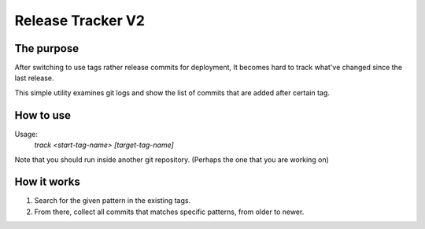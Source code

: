 Release Tracker V2
==================

The purpose
-----------

After switching to use tags rather release commits for deployment, It becomes hard to track what've changed since the last release.

This simple utility examines git logs and show the list of commits that are added after certain tag.


How to use
------------

Usage:
  `track <start-tag-name> [target-tag-name]`

Note that you should run inside another git repository. (Perhaps the one that you are working on)

How it works
------------

#. Search for the given pattern in the existing tags.
#. From there, collect all commits that matches specific patterns, from older to newer.
